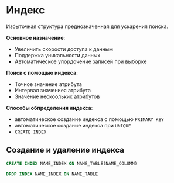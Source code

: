 * Индекс

Избыточная структура преднозначенная для ускарения поиска.

**Основное назначение**:
- Увеличить скорости доступа к данным
- Поддержка уникальности данных
- Автоматическое упордочение записей при выборке

**Поиск с помощью индекса**:
- Точное значение атрибута
- Интервал значениея атрибута
- Значение нескоольких атрибутов

**Способы обпределения индекса**:
- автоматическое создание индекса с помощью =PRIMARY KEY=
- автоматическое создание индекса при =UNIQUE=
- =CREATE INDEX=

** Создание и удаление индекса

#+begin_src sql
CREATE INDEX NAME_INDEX ON NAME_TABLE(NAME_COLUMN)
#+end_src

#+begin_src sql
DROP INDEX NAME_INDEX ON NAME_TABLE
#+end_src

